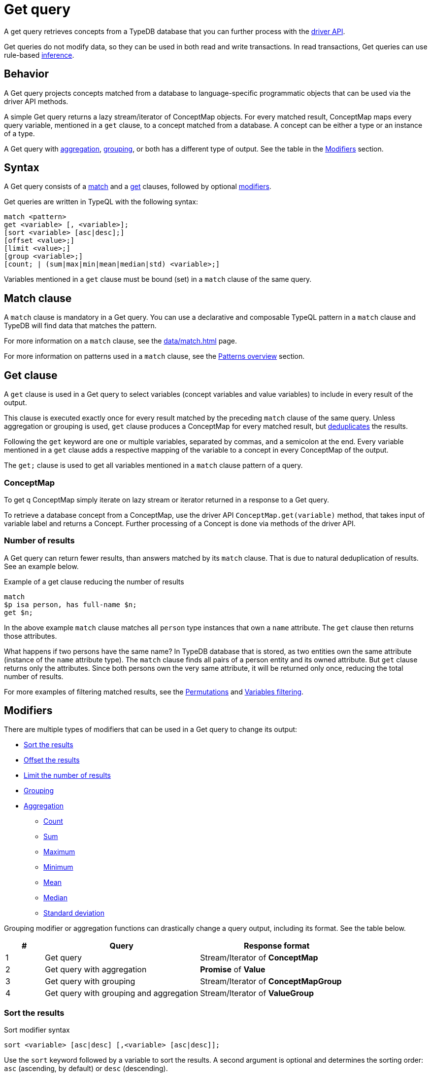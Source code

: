= Get query
:Summary: Reading data from a TypeDB database with a Get query.
:keywords: typeql, query, get, read, retrieve, concepts
:pageTitle: Get query

A get query retrieves concepts from a TypeDB database that you can further process with the
xref:drivers::overview.adoc#_driver_api[driver API].

Get queries do not modify data, so they can be used in both read and write transactions.
In read transactions, Get queries can use rule-based xref:manual::reading/infer.adoc[inference].

[#_behavior]
== Behavior

A Get query projects concepts matched from a database to language-specific programmatic objects
that can be used via the driver API methods.

A simple Get query returns a lazy stream/iterator of ConceptMap objects.
For every matched result, ConceptMap maps every query variable, mentioned in a `get` clause,
to a concept matched from a database.
A concept can be either a type or an instance of a type.

A Get query with <<_aggregation,aggregation>>, <<_grouping,grouping>>, or both has a different type of output.
See the table in the <<_modifiers, Modifiers>> section.

== Syntax

// tag::syntax[]
A Get query consists of a
<<_match_clause,match>> and a
<<_get_clause,get>> clauses,
followed by optional <<_modifiers,modifiers>>.

Get queries are written in TypeQL with the following syntax:

[,typeql]
----
match <pattern>
get <variable> [, <variable>];
[sort <variable> [asc|desc];]
[offset <value>;]
[limit <value>;]
[group <variable>;]
[count; | (sum|max|min|mean|median|std) <variable>;]
----

Variables mentioned in a `get` clause must be bound (set) in a `match` clause of the same query.
// end::syntax[]

[#_match_clause]
== Match clause

A `match` clause is mandatory in a Get query.
You can use a declarative and composable TypeQL pattern in a `match` clause and TypeDB will find data that matches
the pattern.

For more information on a `match` clause, see the xref:data/match.adoc[] page.

For more information on patterns used in a `match` clause, see the
xref:data/match.adoc#_patterns_overview[Patterns overview] section.

[#_get_clause]
== Get clause

A `get` clause is used in a Get query to select variables (concept variables and value variables)
to include in every result of the output.

This clause is executed exactly once for every result matched by the preceding `match` clause of the same query.
Unless aggregation or grouping is used, `get` clause produces a ConceptMap for every matched result,
but <<_number_of_results,deduplicates>> the results.

Following the `get` keyword are one or multiple variables, separated by commas, and a semicolon at the end.
Every variable mentioned in a `get` clause adds a respective mapping of the variable to a concept in every ConceptMap
of the output.

The `get;` clause is used to get all variables mentioned in a `match` clause pattern of a query.

=== ConceptMap

To get q ConceptMap simply iterate on lazy stream or iterator returned in a response to a Get query.

To retrieve a database concept from a ConceptMap, use the driver API `ConceptMap.get(variable)` method,
that takes input of variable label and returns a Concept.
Further processing of a Concept is done via methods of the driver API.
//#todo Add an example in all 4 languages (with tabs) - from sending a query to getting a value out of an attribute

[#_number_of_results]
=== Number of results

A Get query can return fewer results, than answers matched by its `match` clause.
That is due to natural deduplication of results.
See an example below.

.Example of a get clause reducing the number of results
[,typeql]
----
match
$p isa person, has full-name $n;
get $n;
----

In the above example `match` clause matches all `person` type instances that own a `name` attribute.
The `get` clause then returns those attributes.

What happens if two persons have the same name?
In TypeDB database that is stored, as two entities own the same attribute (instance of the `name` attribute type).
The `match` clause finds all pairs of a person entity and its owned attribute.
But `get` clause returns only the attributes.
Since both persons own the very same attribute,
it will be returned only once, reducing the total number of results.

For more examples of filtering matched results, see the <<_results_example_1>> and <<_results_example_2>>.

[#_modifiers]
== Modifiers

There are multiple types of modifiers that can be used in a Get query to change its output:

* <<_sort_the_results>>
* <<_offset_the_results>>
* <<_limit_the_results>>
* <<_grouping>>
* <<_aggregation>>
** <<_count>>
** <<_sum>>
** <<_maximum>>
** <<_minimum>>
** <<_mean>>
** <<_median>>
** <<_standard_deviation>>

Grouping modifier or aggregation functions can drastically change a query output, including its format.
See the table below.

[#_table_output_types]
[cols="^.^1,^.^4,^.^4"]
|===
| *#* | *Query* | *Response format*

| 1
| Get query
| Stream/Iterator of *ConceptMap*

| 2
| Get query with aggregation
| *Promise* of *Value*

| 3
| Get query with grouping
| Stream/Iterator of *ConceptMapGroup*

| 4
| Get query with grouping and aggregation
| Stream/Iterator of *ValueGroup*
|===

[#_sort_the_results]
=== Sort the results

.Sort modifier syntax
[,typeql]
----
sort <variable> [asc|desc] [,<variable> [asc|desc]];
----

Use the `sort` keyword followed by a variable to sort the results.
A second argument is optional and determines the sorting order: `asc` (ascending, by default) or `desc` (descending).

.Sort example
[,typeql]
----
match
$p isa person, has full-name $n;
get $n;
sort $n;
----

This query returns sorted `full-name` attributes owned by `person` entities.

To sort by multiple variables, add additional variables with a comma separator.

[#_offset_the_results]
=== Offset the results

Use the `offset` keyword followed by the number to offset the results.
This is commonly used with the `limit` keyword to return a desired range of results for pagination.
Don't forget to <<_sort_the_results,sort>> the results to ensure more deterministic and predictable results.

.Example
[,typeql]
----
match
$p isa person, has full-name $n;
get $n;
sort $n;
offset 6;
limit 10;
----

The above example sorts the `full-name` attributes of all `person` entities in ascending order,
skips the first six results, and returns up to the next ten.

[#_limit_the_results]
=== Limit the number of results

.Limit modifier syntax
[,typeql]
----
limit <value>;
----

Use the `limit` keyword followed by a positive integer to limit the number of results (answers) returned.

.Example
[,typeql]
----
match
$p isa person;
get $p;
limit 1;
----

The above example returns only one single (and random) instance of type `person`.

We recommend using the `limit` with the <<_sort_the_results,sorting aggregation>>
to get more deterministic and predictable results.

[#_grouping]
=== Grouping

We use the `group` function, optionally followed by another aggregate function, to group the results by the
specified matched variable.

The output format is a lazy stream/iterator of ConceptMapGroup objects,
that have `owner` and `ConceptMaps` methods/fields.

.Example
[,typeql]
----
match
$x isa person, has full-name $x-n;
$pe ($x, $y) isa permission;
$y (object: $o, action: $act) isa access;
$act has name $act-n;
$o has path $o-fp;
get $x-n, $act-n, $o-fp;
sort $o-fp;
limit 3;
group $o-fp;
----

The above example returns the `full-name` attributes of all `person` entities, the `path` attributes of the `object` entities
in any `access` relations that are part of the `permission` relation with the `person` entities, and the `name`
attribute of the `action` entity in those `access` relations. The results are then sorted by the `path` attribute in
ascending order, limited by only the first three results, and grouped by `path` variable values.

The following or similar result can be obtained by running the query above without inference on the TypeDB server with
the IAM schema and dataset from the xref:home::quickstart.adoc[Quickstart guide].

.Result example
[,typeql]
----
"LICENSE" isa path => {
    {
        $act-n "modify_file" isa name;
        $x-n "Pearle Goodman" isa full-name;
        $o-fp "LICENSE" isa path;
    }    {
        $act-n "modify_file" isa name;
        $x-n "Kevin Morrison" isa full-name;
        $o-fp "LICENSE" isa path;
    }
}
"README.md" isa path => {
    {
        $act-n "modify_file" isa name;
        $x-n "Pearle Goodman" isa full-name;
        $o-fp "README.md" isa path;
    }
}
----

There can be a difference in the `full-name` attribute returned for the `README.md` path group because
the file with path `README.md` is owned by multiple persons, and we are not sorting by the `full-name`.
To avoid that, we need to sort not only by `$o-fp`, but also by the `$x-n` variable: `sort $o-fp, $x-n;`

[#_aggregation]
=== Aggregation

Aggregation performs a calculation on a set of values and returns a single value.

TypeDB supports the following types of aggregation:

* <<_count>>
* <<_sum>>
* <<_maximum>>
* <<_minimum>>
* <<_mean>>
* <<_median>>
* <<_standard_deviation>>

To perform aggregation in TypeDB, we add an aggregation function at the end of a Get query.
Aggregation function uses data returned by a preceding `get` clause to perform aggregation
and return an aggregated result.

[#_count]
==== Count

Use the count keyword to get the total number of the results returned.

.Example
[,typeql]
----
match
$o isa object, has path $fp;
get $o, $fp;
count;
----

The `count` function counts the number of query results. See the <<_number_of_results>> section.

For a more complex example, see the <<_complex_get_query_example>>.

[#_sum]
==== Sum

Use the `sum` keyword to get the sum of the specified `long` or `double` values of the matched variable.

.Example
[,typeql]
----
match
$f isa file, has size-kb $s;
get $f, $s;
sum $s;
----

[WARNING]
====
Omitting the variable `$f` in the `get` clause of the above query will result in missing all duplicated values
of `$s` from the aggregation.
For more information, see the <<_number_of_results>> section.
====

[#_maximum]
==== Maximum

Use the `max` keyword to get the maximum value among the specified `long` or `double` values of the matched variable.

.Example
[,typeql]
----
match
$f isa file, has size-kb $s;
get $f, $s;
max $s;
----

[#_minimum]
==== Minimum

Use the `min` keyword to get the minimum value among the specified `long` or `double` values of the matched variable.

.Example
[,typeql]
----
match
$f isa file, has size-kb $s;
get $f, $s;
min $s;
----

[#_mean]
==== Mean

Use the `mean` keyword to get the average value of the specified `long` or `double` values of the matched variable.

.Example
[,typeql]
----
match
$f isa file, has size-kb $s;
get $f, $s;
mean $s;
----

[#_median]
==== Median

Use the `median` keyword to get the median value among the specified `long` or `double` values of the matched variable.

.Example
[,typeql]
----
match
$f isa file, has size-kb $s;
get $f, $s;
median $s;
----

[#_standard_deviation]
==== Standard deviation

Use the `std` keyword to get the standard deviation value among the specified `long` or `double` values of the matched
variable.

.Example
[,typeql]
----
match
$f isa file, has size-kb $s;
get $f, $s;
std $s;
----

== Examples

[#_simple_example]
=== Simple Get query example

A simple Get query example:

.Simple example
[,typeql]
----
match
$p isa person,
    has full-name "Kevin Morrison",
    has email $e;
get $e;
----

The above query uses only two variables: `$p` and `$e`.
The `full-name` attribute is not bound to a variable in this query.

The example above matches person (`$p`) with ownership of the `full-name` attribute with a value of `Kevin Morrison` and
the `email` attribute (`$e`) with any value.
The `get` clause then filters the results to retrieve only the `email` (`$e`) attributes.

The response is a stream/iterator of ConceptMap.
Every ConceptMap bounds the variable `$e` to an attribute of the `email` type, that matches the pattern.

[#_complex_get_query_example]
=== Complex Get query example

Let's try a bit more complex pattern with some modifiers:

[,typeql]
----
match
$pe ($x, $y) isa permission;
$x isa person, has full-name $x-n;
$x-n contains "Kevin";
$y (object: $o, action: $act) isa access;
$act has name $act-n;
$o has path $o-fp;
get $x-n, $act-n, $o-fp;
sort $o-fp;
group $o-fp;
count;
----

The example above uses a `match` clause to find data that matches the following conditions:

. `permission` relation (`$pe`) of `$x` and `$y` variables.
. `$x` is `person` entity that has an attribute `$x-n` with the type `full-name`.
. The value of `$x-n` should contain the substring `Kevin`.
. The `$y` is a `access` type relation of `$o` a role of object and `$act` as action.
. `$act` has an attribute `$act-n` with the type `name`.
. `$o` has an attribute `$o-fp` with the value `path`.

The `get` clause then filters the matched answers from the `match` clause to get only the concepts for the
`$x-n`, `$act-n`, `$o-fp` variables.

The results are sorted and grouped by the `$o-fp` and aggregated with the `count` function.

The response is the number of results for every `$o-fp`: number of pairs `$x-n` and `$act-n`.

[#_results_example_1]
=== Permutations

If there are multiple variables returned in every result,
then results of a query include all permutations of answers.

To illustrate that behavior, let's
see what happens if we have *three* `person` entities
and *ten* `file` entities in a database with the IAM schema and
send the following get query:

//#todo Replace the example to exclude the disjoint match pattern
//it can be a relation like $f($x,$y) isa friendship
//or an attribute ownership, like $x has $y
.Permutations example
[,typeql]
----
match
$x isa person;
$f isa file;
get $x, $f;
----

How many results are we expecting to retrieve from a database?

[NOTE]
====
Spoiler: **13** is the wrong answer here.
====

As the example above doesn't have any <<_modifiers,modifiers>>, <<_aggregation,aggregation>>, or <<_grouping,grouping>>,
the number of results will depend on the number of matched solutions for the pattern in the `match` clause.
So the TypeDB query processor will explore all possible solutions: each consisting of one `person` entity
and one `file` entity.
There are only `3 * 10 = 30` possible combinations of `person` and `file` entities, so we will get *30* results.

See the xref:data/match.adoc#_patterns_overview[Patterns overview] section of the Matching patterns page for
more information.

[#_results_example_2]
=== Variables filtering

For the following example, consider the following database schema:

[,typeql]
----
define

name sub attribute, value string;
age sub attribute, value long;
certified-fortune-teller sub attribute, value boolean;

person sub entity,
    owns name,
    owns age,
    owns certified-fortune-teller;
----

Let's explore the following query:

[,typeql]
----
match
$p isa person,
    has name `Bob`,
    has age 31,
    has certified-fortune-teller $cft;
get $p, $cft;
----

The above query will find every `person` entity that has ownership over the instance of the attribute type `name` with
the value of `Bob`, ownership of the `age` with the value of `31`, and the ownership of the `certified-fortune-teller`
attribute with any value.

With the `get` clause, we filter the results to get the `person` instances and the corresponding
`certified-fortune-teller` attribute (represented by the `$cft` variable in the pattern) for every matched result
in a database.

[#_explanation_of_filter]
_Why not filter for just the `$cft` variable instead?_

That can drastically alter the returned results as the returned results are deduplicated by design. See the
xref:typeql::data/match.adoc#_match_clause_results[Basic patterns] page for more information on the number of results
for pattern matching.

For example, let's say we have ten people with the name `Bob` and age `31` in our database.
Five of them have `certified-fortune-teller` with the value `false`, one has it as `true`,
and the rest don't have an ownership of the attribute.

[#_answers_example2_dataset]
.See how to load such a dataset into a database
[%collapsible]
====
In xref:manual::studio.adoc[TypeDB Studio], we can paste the following TypeQL in the text editor
and send all the queries by a single click in a data/write mode.
Make sure to commit the changes.

[,typeql]
----
# These are the 5 instances of people with name Bob, age 31 and not cretified fortune tellers
insert $p isa person, has name "Bob", has age 31, has certified-fortune-teller false;
insert $p isa person, has name "Bob", has age 31, has certified-fortune-teller false;
insert $p isa person, has name "Bob", has age 31, has certified-fortune-teller false;
insert $p isa person, has name "Bob", has age 31, has certified-fortune-teller false;
insert $p isa person, has name "Bob", has name "Bobby", has age 31, has certified-fortune-teller false;

# This is the one and only instance of a person with name Bob, age 31 and a cretified fortune teller
insert $p isa person, has name "Bob", has age 31, has certified-fortune-teller true;

# These are the 4 instances of people with name Bob, age 31. No ownership of the boolean attribute
insert $p isa person, has name "Bob", has age 31;
insert $p isa person, has name "Bob", has name "Robert Jr.", has age 31;
insert $p isa person, has name "Bob", has age 31;
insert $p isa person, has name "Bob", has age 31;

# These are some random people, that doesn't meet pattern (Name: Bob and Age: 31)
insert $p isa person, has name "Bob", has age 20;
insert $p isa person, has name "Alex", has age 78, has certified-fortune-teller false;
insert $p isa person, has name "Alice", has age 31, has certified-fortune-teller true;
insert $p isa person;
----

To insert this dataset with any xref:drivers::overview.adoc[other] client --
make sure to send every line, except from comments, as a separate insert query.

For more information on an Insert query, see the xref:typeql::queries/insert.adoc[] page.
====

Those Bobs that don't have the attribute ownership won't be matched by the `match` clause at all.
So we expect to get *six* results from the original Get query:
five `person` instances owning the attribute with value `false` and one with `true`.

If we remove the `$p` variable and use `get $cft;` clause instead,
we'll get only two results in response because we will only get
`certified-fortune-teller` instances, and there are only two of those: an instance with the `true` value and another
instance of the same type with the `false` value.

The initial five instances of `person` type all have ownership over the
xref:typeql:ROOT:fundamentals.adoc#_attribute_types[same instance] of the `certified-fortune-teller` attribute type
with the value `false`.

To get all the results, we add the `person` type instances to the results because those are unique.
Even if some of them might have the exact same set of owned attributes, instances of the `person` type are
different instances nonetheless.

To try the get queries in that example, we need to load the <<_results_example_2,schema>> and
the <<_answers_example2_dataset,dataset>> provided above into a TypeDB database first.

